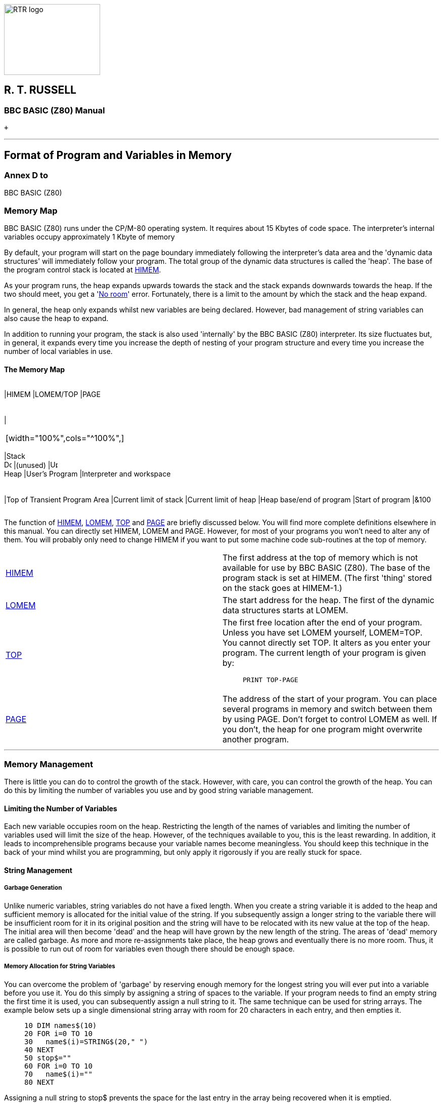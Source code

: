 image:rtrlogo.gif[RTR logo,width=190,height=140] +

== R. T. RUSSELL

=== BBC BASIC (Z80) Manual

 +

'''''

== Format of Program and Variables in Memory

=== Annex D to +
BBC BASIC (Z80)

=== [#memorymap]#Memory Map#

BBC BASIC (Z80) runs under the CP/M-80 operating system. It requires about 15 Kbytes of code space. The interpreter's internal variables occupy approximately 1 Kbyte of memory

By default, your program will start on the page boundary immediately following the interpreter's data area and the 'dynamic data structures' will immediately follow your program. The total group of the dynamic data structures is called the 'heap'. The base of the program control stack is located at link:bbckey2.html#himem[HIMEM].

As your program runs, the heap expands upwards towards the stack and the stack expands downwards towards the heap. If the two should meet, you get a 'link:annexc.html#noroom[No room]' error. Fortunately, there is a limit to the amount by which the stack and the heap expand.

In general, the heap only expands whilst new variables are being declared. However, bad management of string variables can also cause the heap to expand.

In addition to running your program, the stack is also used 'internally' by the BBC BASIC (Z80) interpreter. Its size fluctuates but, in general, it expands every time you increase the depth of nesting of your program structure and every time you increase the number of local variables in use.

==== [#memorymap]#The Memory Map#

[width="100%",cols="34%,33%,33%",]
|===
a|
[cols=">",]
|===
|HIMEM
|LOMEM/TOP
|PAGE
|===

a|
[cols="",]
|===
| 
|===

[width="100%",cols="^100%",]
|===
|Stack +
image:darr.gif[Down,width=15,height=15]
|(unused)
|image:uarr.gif[Up,width=15,height=15] +
Heap
|User's Program
|Interpreter and workspace
|===

a|
[cols="",]
|===
|Top of Transient Program Area
|Current limit of stack
|Current limit of heap
|Heap base/end of program
|Start of program
|&100
|===

|===

The function of link:bbckey2.html#himem[HIMEM], link:bbckey2.html#lomem[LOMEM], link:bbckey4.html#top[TOP] and link:bbckey3.html#page[PAGE] are briefly discussed below. You will find more complete definitions elsewhere in this manual. You can directly set HIMEM, LOMEM and PAGE. However, for most of your programs you won't need to alter any of them. You will probably only need to change HIMEM if you want to put some machine code sub-routines at the top of memory.

[width="100%",cols="50%,50%",]
|===
|link:bbckey2.html#himem[HIMEM] |The first address at the top of memory which is not available for use by BBC BASIC (Z80). The base of the program stack is set at HIMEM. (The first 'thing' stored on the stack goes at HIMEM-1.)
|link:bbckey2.html#lomem[LOMEM] |The start address for the heap. The first of the dynamic data structures starts at LOMEM.
|link:bbckey4.html#top[TOP] a|
The first free location after the end of your program. Unless you have set LOMEM yourself, LOMEM=TOP. You cannot directly set TOP. It alters as you enter your program. The current length of your program is given by:

____
....
PRINT TOP-PAGE
....
____

|link:bbckey3.html#page[PAGE] |The address of the start of your program. You can place several programs in memory and switch between them by using PAGE. Don't forget to control LOMEM as well. If you don't, the heap for one program might overwrite another program.
|===

'''''

=== [#management]#Memory Management#

There is little you can do to control the growth of the stack. However, with care, you can control the growth of the heap. You can do this by limiting the number of variables you use and by good string variable management.

==== [#limiting]#Limiting the Number of Variables#

Each new variable occupies room on the heap. Restricting the length of the names of variables and limiting the number of variables used will limit the size of the heap. However, of the techniques available to you, this is the least rewarding. In addition, it leads to incomprehensible programs because your variable names become meaningless. You should keep this technique in the back of your mind whilst you are programming, but only apply it rigorously if you are really stuck for space.

==== [#stringmanage]#String Management#

===== [#garbage]#Garbage Generation#

Unlike numeric variables, string variables do not have a fixed length. When you create a string variable it is added to the heap and sufficient memory is allocated for the initial value of the string. If you subsequently assign a longer string to the variable there will be insufficient room for it in its original position and the string will have to be relocated with its new value at the top of the heap. The initial area will then become 'dead' and the heap will have grown by the new length of the string. The areas of 'dead' memory are called garbage. As more and more re-assignments take place, the heap grows and eventually there is no more room. Thus, it is possible to run out of room for variables even though there should be enough space.

===== [#stringallocation]#Memory Allocation for String Variables#

You can overcome the problem of 'garbage' by reserving enough memory for the longest string you will ever put into a variable before you use it. You do this simply by assigning a string of spaces to the variable. If your program needs to find an empty string the first time it is used, you can subsequently assign a null string to it. The same technique can be used for string arrays. The example below sets up a single dimensional string array with room for 20 characters in each entry, and then empties it.

____
....
10 DIM names$(10)
20 FOR i=0 TO 10
30   name$(i)=STRING$(20," ")
40 NEXT
50 stop$=""
60 FOR i=0 TO 10
70   name$(i)=""
80 NEXT
....
____

Assigning a null string to stop$ prevents the space for the last entry in the array being recovered when it is emptied.

'''''

=== [#programstorage]#Program Storage in Memory#

The program is stored in memory in the format shown below. The first program line commences at link:bbckey3.html#page[PAGE].

[cols="^,^,^,^,,,,^,^,,,^",]
|===
|length |LSB |MSB |token |  |  |  |*:* |token |  |  |&0D
|===

 

 

 

image:uarr.gif[Up,width=15,height=15]

Reserved Word Tokens

image:uarr.gif[Up,width=15,height=15]

 

 

CR

 

Line No

image:larr.gif[Left,width=15,height=15]

Program Line

image:rarr.gif[Right,width=15,height=15]

 

==== [#linelength]#Line Length#

The line length includes the line length byte. The address of the start of the next line is found by adding the line length to the address of the start of the current line. The end of the program is indicated by a line length of zero and a line number of &FFFF.

==== [#linenumber]#Line Number#

The line number is stored in two bytes, LSB first. The end of the program is indicated by a line number of &FFFF and a line length of zero.

==== [#statements]#Statements#

With the exception of the symbols '*', '=' and '[' and the optional reserved word link:bbckey2.html#let[LET], each statement in the line commences with the appropriate reserved word token. Reserved words are tokenised wherever they occur. A token is indicated by bit 7 of the byte being set. Statements within a line are separated by colons.

==== [#terminator]#Line Terminator#

Each program line (except the last) is terminated by a carriage-return (&0D).

'''''

=== [#variablestorage]#Variable Storage in Memory#

Variables are held within memory as linked lists (chains). The first variable in each chain is accessed via an index which is maintained by BBC BASIC (Z80). There is an entry in the index for each of the characters permitted as the first letter of a variable name. Each entry in the index has a word (two bytes) address field which points to the first variable in the linked list with a name starting with its associated character. If there are no variables with this character as the first character in the name, the pointer word is zero. The first word of all variables holds the address of the next variable in the chain. The address word of the last variable in the chain is zero. All addresses are held in the standard Z80 format - LSB first.

The first variable created for each starting character is accessed via the index and subsequently created variables are accessed via the index and the chain. Consequently, there is some speed advantage to be gained by arranging for all your variables to start with a different character. Unfortunately, this can lead to some pretty unreadable names and programs.

==== [#integer]#Integer Variables#

Integers are held in two's complement format. They occupy 4 bytes, with the LSB first. Bit 7 of the MSB is the sign bit. To make up the complete variable, the address word, the name and a separator (zero) byte are added to the number. The format of the memory occupied by an integer variable called 'NUMBER%' is shown below. Note that since the first character of the name is found via the index, it is not stored with the variable.

[cols="^,^,^,^,^,^,^,^,^,^,^,^,^",]
|===
|LSB |MSB |U |M |B |E |R |% |&00 |LSB |  |  |MSB
|===

image:uarr.gif[Up,width=15,height=15]

image:uarr.gif[Up,width=15,height=15]

image:larr.gif[Left,width=15,height=15]

Rest of Name

image:rarr.gif[Right,width=15,height=15]

 

image:larr.gif[Left,width=15,height=15]

Value

image:rarr.gif[Right,width=15,height=15]

Address of next variable

starting with the same letter

The smallest amount of space is taken up by a variable with a single letter name. The static integer variables, which are not included in the variable chains, use the names A% to Z%. Thus, the only single character names available for dynamic integer variables are a% to z% plus _% and *`*% (CHR$(96)). As shown below, integer variables with these names will occupy 8 bytes.

[cols="^,^,^,^,^,^,^,^",]
|===
|LSB |MSB |% |&00 |LSB |  |  |MSB
|===

image:uarr.gif[Up,width=15,height=15]

image:uarr.gif[Up,width=15,height=15]

 

 

image:larr.gif[Left,width=15,height=15]

Value

image:rarr.gif[Right,width=15,height=15]

Address of next variable

starting with the same letter

==== [#real]#Real Variables#

Real numbers are held in binary floating point format. The mantissa is held as a 4 byte binary fraction in sign and magnitude format. Bit 7 of the MSB of the mantissa is the sign bit. When working out the value of the mantissa, this bit is assumed to be 1 (a decimal value of 0.5). The exponent is held as a single byte in 'excess 127' format. In other words, if the actual exponent is zero, the value of stored in the exponent byte is 127. To make up the complete variable, the address word, the name and a separator (zero) byte are added to the number. The format of the memory occupied by a real variable called 'NUMBER' is shown below.

[cols="^,^,^,^,^,^,^,^,^,^,^,^,^",]
|===
|LSB |MSB |U |M |B |E |R |&00 |LSB |  |  |MSB |EXP
|===

image:uarr.gif[Up,width=15,height=15]

image:uarr.gif[Up,width=15,height=15]

image:larr.gif[Left,width=15,height=15]

Rest of Name

image:rarr.gif[Right,width=15,height=15]

 

image:larr.gif[Left,width=15,height=15]

Mantissa

image:rarr.gif[Right,width=15,height=15]

image:uarr.gif[Up,width=15,height=15]

Address of next variable

Exponent

starting with the same letter

As with integer variables, variables with single character names occupy the least memory. (However, the names A to Z are available for dynamic real variables.) Whilst a real variable requires an extra byte to store the number, the '%' character is not needed in the name. Thus, integer and real variables with the same name occupy the same amount of memory. However, this does not hold for arrays, since the name is only stored once.

In the following examples, the bytes are shown in the more human-readable manner with the MSB on the left.

The value 5.5 would be stored as shown below.

____
Mantissa
____

`  `Exponent`  `

.0011 0000

0000 0000

0000 0000

0000 0000

1000 0010

image:uarr.gif[Up,width=15,height=15]Sign Bit

 

&30

00

00

00

&82

Because the sign bit is assumed to be 1, this would become:

____
Mantissa
____

`  `Exponent`  `

.1011 0000

0000 0000

0000 0000

0000 0000

1000 0010

&B0

00

00

00

&82

The equivalent in decimal is:

____
     (0.5+0.125+0.0625) * 2^(130-127) +
=   0.6875 * 2^3 +
=   0.6875 * 8 +
=   5.5
____

BBC BASIC (Z80) stores integer values in real variables in a special way which allows the faster integer arithmetic routines to be used if appropriate. The presence of an integer value in a real variable is indicated by the stored exponent being zero. Thus, if the stored exponent is zero, the real variable is being used to hold an integer and the 4 byte mantissa holds the number in normal integer format.

Depending on how it is put there, an integer value can be stored in a real variable in one of two ways. For example,

____
....
number=5
....
____

will set the exponent to zero and store the integer &00 00 00 05 in the mantissa. On the other hand,

____
....
number=5.0
....
____

will set the exponent to &82 and the mantissa to &20 00 00 00.

The two ways of storing an integer value are illustrated in the following four examples.

*Example 1*

`  number=5      `

& 00

00

00

00

05

Integer 5

*Example 2*

`  number=5.0`

& 82

20

00

00

00

Real 5.0

This is treated as

 

& 82

A0

00

00

00

 

= +
= +
=

(0.5+0.125)*2^(130-127) +
0.625*8 +
5

because the sign bit is assumed to be 1.

*Example 3*

`  number=-5`

& 00

FF

FF

FF

FB

 

The 2's complement gives

 

& 00

00

00

00

05

Integer -5

*Example 4*

`  number=-5.0`

& 82

A0

00

00

00

Real -5.0

(The sign bit is already 1)

= +
= +
Magnitude =

(0.5+0.125)*2^(130-127) +
0.625*8 +
5 +

If all this seems a little complicated, try using the program on the next page to accept a number from the keyboard and display the way it is stored in memory. The program displays the 4 bytes of the mantissa in 'human readable order' followed by the exponent byte. Look at what happens when you input first 5 and then 5.0 and you will see how this corresponds to the explanation given above. Then try -5 and -5.0 and then some other numbers. (The program is an example of the use of the byte indirection operator. See the link:bbc2.html#indirection[Indirection] section for details.)

The layout of the variable 'NMBR' in memory is shown below.

[cols="^,^,^,^,^,^,^,^,^,^,^,^",]
|===
|LSB |MSB |M |B |R |&00 |LSB |  |  |MSB |EXP | 
|===

 

image:uarr.gif[Up,width=15,height=15]

 

image:uarr.gif[Up,width=15,height=15]

 

 

A%-5 points here

A%-2 points here

image:uarr.gif[Up,width=15,height=15]

 

A%-1 points here

image:uarr.gif[Up,width=15,height=15]

A% points here

 

____
....
 10 NUMBER=0
 20 DIM A% -1
 30 REPEAT
 40   INPUT"NUMBER PLEASE "NUMBER
 50   PRINT "& ";
 60   :
 70   REM Step through mantissa from MSB to LSB
 80   FOR I%=2 TO 5
 90     REM Look at value at address A%-I%
100     NUM$=STR$~(A%?-I%)
110     IF LEN(NUM$)=1 NUM$="0"+NUM$
120     PRINT NUM$;" ";
130   NEXT
140   :
150   REM Look at exponent at address A%-1
160   N%=A%?-1
170   NUM$=STR$~(N%)
180   IF LEN(NUM$)=1 NUM$="0"+NUM$
190   PRINT " & "+NUM$''
200 UNTIL NUMBER=0
....
____

==== [#string]#String Variables#

String variables are stored as the string of characters. Since the current length of the string is stored in memory an explicit terminator for the string in unnecessary. As with numeric variables, the first word of the complete variable is the address of the next variable starting with the same character. However, since BBC BASIC (Z80) needs information about the length of the string and the address in memory where the it starts, the overheads for a string are more than for a numeric. The format of a string variable called 'NAME$' is shown below.

[cols="^,^,^,^,^,^,^,^,^,^,^",]
|===
|LSB |MSB |A |M |E |$ |&00 |len |max |LSB |MSB
|===

image:uarr.gif[Up,width=15,height=15]

image:uarr.gif[Up,width=15,height=15]

image:larr.gif[Left,width=15,height=15]

Rest of name

image:rarr.gif[Right,width=15,height=15]

 

image:uarr.gif[Up,width=15,height=15]

 

image:uarr.gif[Up,width=15,height=15]

image:uarr.gif[Up,width=15,height=15]

Address of next variable

Current string length

String start address

starting with the same letter

Max (original) length image:uarr.gif[Up,width=15,height=15]`  `

 

When a string variable is first created in memory, the characters of the string follow immediately after the two bytes containing the start address of the string and the current and maximum lengths are the same. While the current length of the string does not exceed its length when created, the characters of the string will follow the address bytes. When the string variable is set to a string which is longer than its original length, there will be insufficient room in the original position for the characters of the string. When this happens, the string will be placed on the top of the heap and the new start address will be loaded into the two address bytes. The original string space will remain, but it will be unusable. This unusable string space is called 'garbage'. See the link:bbc2.html#variables[Variables] sub-section for ways to avoid creating link:bbc2.html#garbage[garbage].

Because the original length and the current length of the string are each stored in a single byte in memory, the maximum length of a string held in a string variable is 255 characters.

==== [#fixedstrings]#Fixed Strings#

You can place a string starting at a given location in memory using the indirection operator '$'. For example,

____
....
$&8000="This is a string"
....
____

would place &54 (T) at address &8000, &68 (h) at address &8001, etc. Because the string is placed at a predetermined location in memory it is called a 'fixed' string. Fixed strings are not included in the variable chains and they do not have the overheads associated with a string variable. However, since the length of the string is not stored, an explicit terminator (&0D) is used. Consequently, in the above example, byte &8010 would be set to &0D.

[width="100%",cols="50%,>50%",]
|===
a|
==== image:larr.gif[Left,width=15,height=15] link:index.html[CONTENTS]

a|
==== link:bbc1.html[CONTINUE] image:rarr.gif[Right,width=15,height=15]

|===

'''''

http://www.anybrowser.org/[image:logoab8.gif[Best viewed with Any Browser,width=88,height=31]] http://validator.w3.org/[image:vh32.gif[Valid HTML 3.2!,width=88,height=31]]

© Doug Mounter and mailto:richard@rtrussell.co.uk[Richard Russell] 2009
